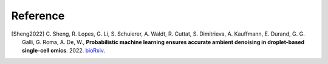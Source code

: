 Reference
===============

.. [Sheng2022] C. Sheng, R. Lopes, G. Li, S. Schuierer, A. Waldt, R. Cuttat, S. Dimitrieva, A. Kauffmann, E. Durand, G. G. Galli, G. Roma, A. De, W., 
   **Probabilistic machine learning ensures accurate ambient denoising in droplet-based single-cell omics**. 2022.
   `bioRxiv <https://www.biorxiv.org/content/early/2022/03/24/2022.01.14.476312>`__.